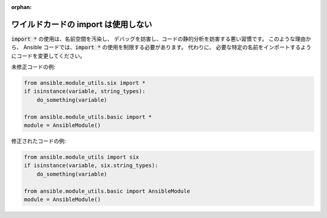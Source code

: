:orphan:

ワイルドカードの import は使用しない
==================

:code:`import *` の使用は、名前空間を汚染し、
デバッグを妨害し、コードの静的分析を妨害する悪い習慣です。 このような理由から、
Ansible コードでは、:code:`import *` の使用を制限する必要があります。 代わりに、
必要な特定の名前をインポートするようにコードを変更してください。

未修正コードの例:

.. code-block:: python

    from ansible.module_utils.six import *
    if isinstance(variable, string_types):
        do_something(variable)

    from ansible.module_utils.basic import *
    module = AnsibleModule()

修正されたコードの例:

.. code-block:: python

    from ansible.module_utils import six
    if isinstance(variable, six.string_types):
        do_something(variable)

    from ansible.module_utils.basic import AnsibleModule
    module = AnsibleModule()

